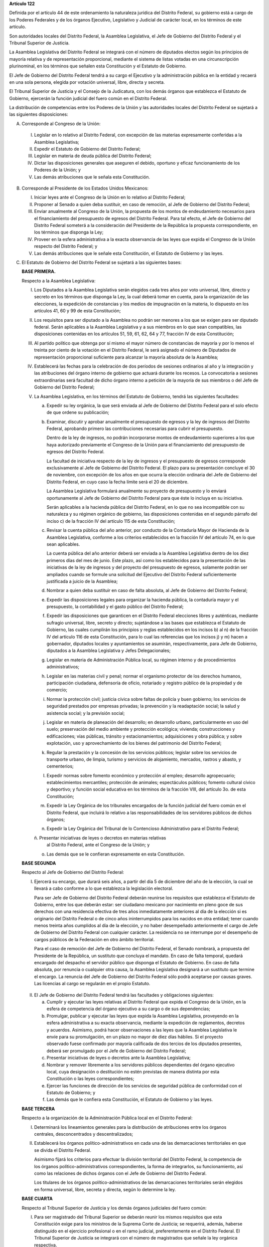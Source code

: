 **Artículo 122**

Definida por el artículo 44 de este ordenamiento la naturaleza jurídica
del Distrito Federal, su gobierno está a cargo de los Poderes Federales
y de los órganos Ejecutivo, Legislativo y Judicial de carácter local, en
los términos de este artículo.

Son autoridades locales del Distrito Federal, la Asamblea Legislativa,
el Jefe de Gobierno del Distrito Federal y el Tribunal Superior de
Justicia.

La Asamblea Legislativa del Distrito Federal se integrará con el número
de diputados electos según los principios de mayoría relativa y de
representación proporcional, mediante el sistema de listas votadas en
una circunscripción plurinominal, en los términos que señalen esta
Constitución y el Estatuto de Gobierno.

El Jefe de Gobierno del Distrito Federal tendrá a su cargo el Ejecutivo
y la administración pública en la entidad y recaerá en una sola persona,
elegida por votación universal, libre, directa y secreta.

El Tribunal Superior de Justicia y el Consejo de la Judicatura, con los
demás órganos que establezca el Estatuto de Gobierno, ejercerán la
función judicial del fuero común en el Distrito Federal.

La distribución de competencias entre los Poderes de la Unión y las
autoridades locales del Distrito Federal se sujetará a las siguientes
disposiciones:

A. Corresponde al Congreso de la Unión:

  I. Legislar en lo relativo al Distrito Federal, con excepción de las
     materias expresamente conferidas a la Asamblea Legislativa;

  II. Expedir el Estatuto de Gobierno del Distrito Federal;

  III. Legislar en materia de deuda pública del Distrito Federal;

  IV. Dictar las disposiciones generales que aseguren el debido,
      oportuno y eficaz funcionamiento de los Poderes de la Unión; y

  V. Las demás atribuciones que le señala esta Constitución.

B. Corresponde al Presidente de los Estados Unidos Mexicanos:

   I. Iniciar leyes ante el Congreso de la Unión en lo relativo al
      Distrito Federal;

   II. Proponer al Senado a quien deba sustituir, en caso de remoción,
       al Jefe de Gobierno del Distrito Federal;

   III. Enviar anualmente al Congreso de la Unión, la propuesta de los
        montos de endeudamiento necesarios para el financiamiento del
        presupuesto de egresos del Distrito Federal. Para tal efecto, el
        Jefe de Gobierno del Distrito Federal someterá a la
        consideración del Presidente de la República la propuesta
        correspondiente, en los términos que disponga la Ley;

   IV. Proveer en la esfera administrativa a la exacta observancia de
       las leyes que expida el Congreso de la Unión respecto del
       Distrito Federal; y

   V. Las demás atribuciones que le señale esta Constitución, el
      Estatuto de Gobierno y las leyes.

C. El Estatuto de Gobierno del Distrito Federal se sujetará a las
   siguientes bases:

   **BASE PRIMERA.**

   Respecto a la Asamblea Legislativa:

   I. Los Diputados a la Asamblea Legislativa serán elegidos cada tres
      años por voto universal, libre, directo y secreto en los términos
      que disponga la Ley, la cual deberá tomar en cuenta, para la
      organización de las elecciones, la expedición de constancias y los
      medios de impugnación en la materia, lo dispuesto en los artículos
      41, 60 y 99 de esta Constitución;

   II. Los requisitos para ser diputado a la Asamblea no podrán ser
       menores a los que se exigen para ser diputado federal. Serán
       aplicables a la Asamblea Legislativa y a sus miembros en lo que
       sean compatibles, las disposiciones contenidas en los artículos
       51, 59, 61, 62, 64 y 77, fracción IV de esta Constitución;

   III. Al partido político que obtenga por sí mismo el mayor número de
        constancias de mayoría y por lo menos el treinta por ciento de
        la votación en el Distrito Federal, le será asignado el número
        de Diputados de representación proporcional suficiente para
        alcanzar la mayoría absoluta de la Asamblea;

   IV. Establecerá las fechas para la celebración de dos períodos de
       sesiones ordinarios al año y la integración y las atribuciones
       del órgano interno de gobierno que actuará durante los
       recesos. La convocatoria a sesiones extraordinarias será facultad
       de dicho órgano interno a petición de la mayoría de sus miembros
       o del Jefe de Gobierno del Distrito Federal;

   V. La Asamblea Legislativa, en los términos del Estatuto de Gobierno,
      tendrá las siguientes facultades:

      a. Expedir su ley orgánica, la que será enviada al Jefe de
         Gobierno del Distrito Federal para el solo efecto de que ordene
         su publicación;

      b. Examinar, discutir y aprobar anualmente el presupuesto de
         egresos y la ley de ingresos del Distrito Federal, aprobando
         primero las contribuciones necesarias para cubrir el
         presupuesto.

         Dentro de la ley de ingresos, no podrán incorporarse montos de
         endeudamiento superiores a los que haya autorizado previamente
         el Congreso de la Unión para el financiamiento del presupuesto
         de egresos del Distrito Federal.

         La facultad de iniciativa respecto de la ley de ingresos y el
         presupuesto de egresos corresponde exclusivamente al Jefe de
         Gobierno del Distrito Federal. El plazo para su presentación
         concluye el 30 de noviembre, con excepción de los años en que
         ocurra la elección ordinaria del Jefe de Gobierno del Distrito
         Federal, en cuyo caso la fecha límite será el 20 de diciembre.

         La Asamblea Legislativa formulará anualmente su proyecto de
         presupuesto y lo enviará oportunamente al Jefe de Gobierno del
         Distrito Federal para que éste lo incluya en su iniciativa.

         Serán aplicables a la hacienda pública del Distrito Federal, en
         lo que no sea incompatible con su naturaleza y su régimen
         orgánico de gobierno, las disposiciones contenidas en el
         segundo párrafo del inciso c) de la fracción IV del artículo
         115 de esta Constitución;

      c. Revisar la cuenta pública del año anterior, por conducto de la
         Contaduría Mayor de Hacienda de la Asamblea Legislativa,
         conforme a los criterios establecidos en la fracción IV del
         artículo 74, en lo que sean aplicables.

         La cuenta pública del año anterior deberá ser enviada a la
         Asamblea Legislativa dentro de los diez primeros días del mes
         de junio. Este plazo, así como los establecidos para la
         presentación de las iniciativas de la ley de ingresos y del
         proyecto del presupuesto de egresos, solamente podrán ser
         ampliados cuando se formule una solicitud del Ejecutivo del
         Distrito Federal suficientemente justificada a juicio de la
         Asamblea;

      d. Nombrar a quien deba sustituir en caso de falta absoluta, al
         Jefe de Gobierno del Distrito Federal;

      e. Expedir las disposiciones legales para organizar la hacienda
         pública, la contaduría mayor y el presupuesto, la contabilidad
         y el gasto público del Distrito Federal;

      f. Expedir las disposiciones que garanticen en el Distrito Federal
         elecciones libres y auténticas, mediante sufragio universal,
         libre, secreto y directo; sujetándose a las bases que
         establezca el Estatuto de Gobierno, las cuales cumplirán los
         principios y reglas establecidos en los incisos b) al n) de la
         fracción IV del artículo 116 de esta Constitución, para lo cual
         las referencias que los incisos j) y m) hacen a gobernador,
         diputados locales y ayuntamientos se asumirán, respectivamente,
         para Jefe de Gobierno, diputados a la Asamblea Legislativa y
         Jefes Delegacionales;

      g. Legislar en materia de Administración Pública local, su régimen
         interno y de procedimientos administrativos;

      h. Legislar en las materias civil y penal; normar el organismo
         protector de los derechos humanos, participación ciudadana,
         defensoría de oficio, notariado y registro público de la
         propiedad y de comercio;

      i. Normar la protección civil; justicia cívica sobre faltas de
         policía y buen gobierno; los servicios de seguridad prestados
         por empresas privadas; la prevención y la readaptación social;
         la salud y asistencia social; y la previsión social;

      j. Legislar en materia de planeación del desarrollo; en desarrollo
         urbano, particularmente en uso del suelo; preservación del
         medio ambiente y protección ecológica; vivienda; construcciones
         y edificaciones; vías públicas, tránsito y estacionamientos;
         adquisiciones y obra pública; y sobre explotación, uso y
         aprovechamiento de los bienes del patrimonio del Distrito
         Federal;

      k. Regular la prestación y la concesión de los servicios públicos;
         legislar sobre los servicios de transporte urbano, de limpia,
         turismo y servicios de alojamiento, mercados, rastros y abasto,
         y cementerios;

      l. Expedir normas sobre fomento económico y protección al empleo;
         desarrollo agropecuario; establecimientos mercantiles;
         protección de animales; espectáculos públicos; fomento cultural
         cívico y deportivo; y función social educativa en los términos
         de la fracción VIII, del artículo 3o. de esta Constitución;

      m. Expedir la Ley Orgánica de los tribunales encargados de la
         función judicial del fuero común en el Distrito Federal, que
         incluirá lo relativo a las responsabilidades de los servidores
         públicos de dichos órganos;

      n. Expedir la Ley Orgánica del Tribunal de lo Contencioso
         Administrativo para el Distrito Federal;

      ñ. Presentar iniciativas de leyes o decretos en materias relativas
         al Distrito Federal, ante el Congreso de la Unión; y

      o. Las demás que se le confieran expresamente en esta
         Constitución.

   **BASE SEGUNDA**

   Respecto al Jefe de Gobierno del Distrito Federal:

   I. Ejercerá su encargo, que durará seis años, a partir del día 5 de
      diciembre del año de la elección, la cual se llevará a cabo
      conforme a lo que establezca la legislación electoral.

      Para ser Jefe de Gobierno del Distrito Federal deberán reunirse
      los requisitos que establezca el Estatuto de Gobierno, entre los
      que deberán estar: ser ciudadano mexicano por nacimiento en pleno
      goce de sus derechos con una residencia efectiva de tres años
      inmediatamente anteriores al día de la elección si es originario
      del Distrito Federal o de cinco años ininterrumpidos para los
      nacidos en otra entidad; tener cuando menos treinta años cumplidos
      al día de la elección, y no haber desempeñado anteriormente el
      cargo de Jefe de Gobierno del Distrito Federal con cualquier
      carácter. La residencia no se interrumpe por el desempeño de
      cargos públicos de la Federación en otro ámbito territorial.

      Para el caso de remoción del Jefe de Gobierno del Distrito
      Federal, el Senado nombrará, a propuesta del Presidente de la
      República, un sustituto que concluya el mandato. En caso de falta
      temporal, quedará encargado del despacho el servidor público que
      disponga el Estatuto de Gobierno. En caso de falta absoluta, por
      renuncia o cualquier otra causa, la Asamblea Legislativa designará
      a un sustituto que termine el encargo. La renuncia del Jefe de
      Gobierno del Distrito Federal sólo podrá aceptarse por causas
      graves. Las licencias al cargo se regularán en el propio Estatuto.

  II. El Jefe de Gobierno del Distrito Federal tendrá las facultades y
      obligaciones siguientes:

      a. Cumplir y ejecutar las leyes relativas al Distrito Federal que
         expida el Congreso de la Unión, en la esfera de competencia del
         órgano ejecutivo a su cargo o de sus dependencias;

      b. Promulgar, publicar y ejecutar las leyes que expida la Asamblea
         Legislativa, proveyendo en la esfera administrativa a su exacta
         observancia, mediante la expedición de reglamentos, decretos y
         acuerdos.  Asimismo, podrá hacer observaciones a las leyes que
         la Asamblea Legislativa le envíe para su promulgación, en un
         plazo no mayor de diez días hábiles. Si el proyecto observado
         fuese confirmado por mayoría calificada de dos tercios de los
         diputados presentes, deberá ser promulgado por el Jefe de
         Gobierno del Distrito Federal;

      c. Presentar iniciativas de leyes o decretos ante la Asamblea
         Legislativa;

      d. Nombrar y remover libremente a los servidores públicos
         dependientes del órgano ejecutivo local, cuya designación o
         destitución no estén previstas de manera distinta por esta
         Constitución o las leyes correspondientes;

      e. Ejercer las funciones de dirección de los servicios de
         seguridad pública de conformidad con el Estatuto de Gobierno; y

      f. Las demás que le confiera esta Constitución, el Estatuto de
         Gobierno y las leyes.

  **BASE TERCERA**

  Respecto a la organización de la Administración Pública local en el
  Distrito Federal:

  I. Determinará los lineamientos generales para la distribución de
     atribuciones entre los órganos centrales, desconcentrados y
     descentralizados;

  II. Establecerá los órganos político-administrativos en cada una de
      las demarcaciones territoriales en que se divida el Distrito
      Federal.

      Asimismo fijará los criterios para efectuar la división
      territorial del Distrito Federal, la competencia de los órganos
      político-administrativos correspondientes, la forma de
      integrarlos, su funcionamiento, así como las relaciones de dichos
      órganos con el Jefe de Gobierno del Distrito Federal.

      Los titulares de los órganos político-administrativos de las
      demarcaciones territoriales serán elegidos en forma universal,
      libre, secreta y directa, según lo determine la ley.

  **BASE CUARTA**

  Respecto al Tribunal Superior de Justicia y los demás órganos
  judiciales del fuero común:

  I. Para ser magistrado del Tribunal Superior se deberán reunir los
     mismos requisitos que esta Constitución exige para los ministros de
     la Suprema Corte de Justicia; se requerirá, además, haberse
     distinguido en el ejercicio profesional o en el ramo judicial,
     preferentemente en el Distrito Federal. El Tribunal Superior de
     Justicia se integrará con el número de magistrados que señale la
     ley orgánica respectiva.

     Para cubrir las vacantes de magistrados del Tribunal Superior de
     Justicia, el Jefe de Gobierno del Distrito Federal someterá la
     propuesta respectiva a la decisión de la Asamblea Legislativa. Los
     Magistrados ejercerán el cargo durante seis años y podrán ser
     ratificados por la Asamblea; y si lo fuesen, sólo podrán ser
     privados de sus puestos en los términos del Título Cuarto de esta
     Constitución.

  II. La administración, vigilancia y disciplina del Tribunal Superior
      de Justicia, de los juzgados y demás órganos judiciales, estará a
      cargo del Consejo de la Judicatura del Distrito Federal. El
      Consejo de la Judicatura tendrá siete miembros, uno de los cuales
      será el presidente del Tribunal Superior de Justicia, quien
      también presidirá el Consejo.  Los miembros restantes serán: un
      Magistrado, un Juez de Primera Instancia y un Juez de Paz,
      elegidos mediante insaculación; uno designado por el Jefe de
      Gobierno del Distrito Federal y otros dos nombrados por la
      Asamblea Legislativa. Todos los Consejeros deberán reunir los
      requisitos exigidos para ser magistrado y durarán cinco años en su
      cargo; serán sustituidos de manera escalonada y no podrán ser
      nombrados para un nuevo periodo.

      El Consejo designará a los Jueces de Primera Instancia y a los que
      con otra denominación se creen en el Distrito Federal, en los
      términos que las disposiciones prevean en materia de carrera
      judicial;

  III. Se determinarán las atribuciones y las normas de funcionamiento
       del Consejo de la Judicatura, tomando en cuenta lo dispuesto por
       el artículo 100 de esta Constitución;

  IV. Se fijarán los criterios conforme a los cuales la ley orgánica
      establecerá las normas para la formación y actualización de
      funcionarios, así como del desarrollo de la carrera judicial;

  V. Serán aplicables a los miembros del Consejo de la Judicatura, así
     como a los magistrados y jueces, los impedimentos y sanciones
     previstos en el artículo 101 de esta Constitución;

  VI. El Consejo de la Judicatura elaborará el presupuesto de los
      tribunales de justicia en la entidad y lo remitirá al Jefe de
      Gobierno del Distrito Federal para su inclusión en el proyecto de
      presupuesto de egresos que se presente a la aprobación de la
      Asamblea Legislativa.

  **BASE QUINTA**

  Existirá un Tribunal de lo Contencioso Administrativo, que tendrá
  plena autonomía para dirimir las controversias entre los particulares
  y las autoridades de la Administración Pública local del Distrito
  Federal.

  Se determinarán las normas para su integración y atribuciones, mismas
  que serán desarrolladas por su ley orgánica.

D. El Ministerio Público en el Distrito Federal será presidido por un
   Procurador General de Justicia, que será nombrado en los términos que
   señale el Estatuto de Gobierno; este ordenamiento y la ley orgánica
   respectiva determinarán su organización, competencia y normas de
   funcionamiento.

E. En el Distrito Federal será aplicable respecto del Presidente de los
   Estados Unidos Mexicanos, lo dispuesto en la fracción Vll del
   artículo 115 de esta Constitución. La designación y remoción del
   servidor público que tenga a su cargo el mando directo de la fuerza
   pública se hará en los términos que señale el Estatuto de Gobierno.

F. La Cámara de Senadores del Congreso de la Unión, o en sus recesos, la
   Comisión Permanente, podrá remover al Jefe de Gobierno del Distrito
   Federal por causas graves que afecten las relaciones con los Poderes
   de la Unión o el orden público en el Distrito Federal. La solicitud
   de remoción deberá ser presentada por la mitad de los miembros de la
   Cámara de Senadores o de la Comisión Permanente, en su caso.

G. Para la eficaz coordinación de las distintas jurisdicciones locales y
   municipales entre sí, y de éstas con la federación y el Distrito
   Federal en la planeación y ejecución de acciones en las zonas
   conurbadas limítrofes con el Distrito Federal, de acuerdo con el
   artículo 115, fracción Vl de esta Constitución, en materia de
   asentamientos humanos; protección al ambiente; preservación y
   restauración del equilibrio ecológico; transporte, agua potable y
   drenaje; recolección, tratamiento y disposición de desechos sólidos y
   seguridad pública, sus respectivos gobiernos podrán suscribir
   convenios para la creación de comisiones metropolitanas en las que
   concurran y participen con apego a sus leyes.

   Las comisiones serán constituidas por acuerdo conjunto de los
   participantes. En el instrumento de creación se determinará la forma
   de integración, estructura y funciones.

   A través de las comisiones se establecerán:

   a. Las bases para la celebración de convenios, en el seno de las
      comisiones, conforme a las cuales se acuerden los ámbitos
      territoriales y de funciones respecto a la ejecución y operación
      de obras, prestación de servicios públicos o realización de
      acciones en las materias indicadas en el primer párrafo de este
      apartado;

   b. Las bases para establecer, coordinadamente por las partes
      integrantes de las comisiones, las funciones específicas en las
      materias referidas, así como para la aportación común de recursos
      materiales, humanos y financieros necesarios para su operación; y

   c. Las demás reglas para la regulación conjunta y coordinada del
      desarrollo de las zonas conurbadas, prestación de servicios y
      realización de acciones que acuerden los integrantes de las
      comisiones.

H. Las prohibiciones y limitaciones que esta Constitución establece para
   los Estados se aplicarán para las autoridades del Distrito Federal.
